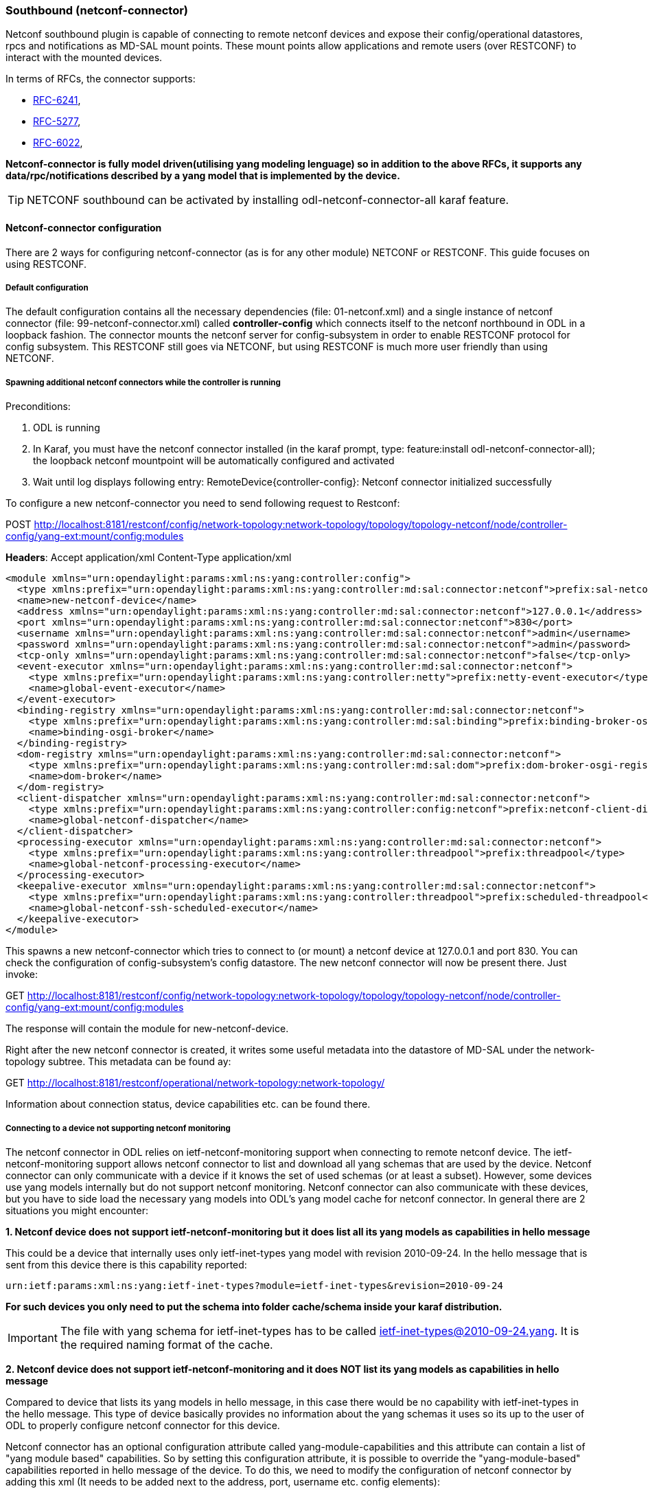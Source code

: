 === Southbound (netconf-connector)
Netconf southbound plugin is capable of connecting to remote netconf
devices and expose their config/operational datastores, rpcs and
notifications as MD-SAL mount points. These mount points allow
applications and remote users (over RESTCONF) to interact with the
mounted devices.

In terms of RFCs, the connector supports:

* http://tools.ietf.org/html/rfc6241[RFC-6241],
* https://tools.ietf.org/html/rfc5277[RFC-5277],
* https://tools.ietf.org/html/rfc6022[RFC-6022],

*Netconf-connector is fully model driven(utilising yang modeling lenguage) so in addition to
the above RFCs, it supports any data/rpc/notifications described by a
yang model that is implemented by the device.*

TIP: NETCONF southbound can be activated by installing
+odl-netconf-connector-all+ karaf feature.

==== Netconf-connector configuration
There are 2 ways for configuring netconf-connector (as is for any
other module) NETCONF or RESTCONF. This guide focuses on using RESTCONF.

===== Default configuration
The default configuration contains all the necessary dependencies
(file: 01-netconf.xml) and a single instance of netconf connector
(file: 99-netconf-connector.xml) called *controller-config* which
connects itself to the netconf northbound in ODL in a loopback
fashion. The connector mounts the netconf server for config-subsystem
in order to enable RESTCONF protocol for config subsystem. This
RESTCONF still goes via NETCONF, but using RESTCONF is much more user
friendly than using NETCONF.

===== Spawning additional netconf connectors while the controller is running
Preconditions:

. ODL is running
. In Karaf, you must have the netconf connector installed (in the
  karaf prompt, type: feature:install odl-netconf-connector-all); the
  loopback netconf mountpoint will be automatically configured and
  activated
. Wait until log displays following entry:
  RemoteDevice{controller-config}: Netconf connector initialized
  successfully

To configure a new netconf-connector you need to send following
request to Restconf:

POST http://localhost:8181/restconf/config/network-topology:network-topology/topology/topology-netconf/node/controller-config/yang-ext:mount/config:modules

*Headers*:
Accept application/xml
Content-Type application/xml

----
<module xmlns="urn:opendaylight:params:xml:ns:yang:controller:config">
  <type xmlns:prefix="urn:opendaylight:params:xml:ns:yang:controller:md:sal:connector:netconf">prefix:sal-netconf-connector</type>
  <name>new-netconf-device</name>
  <address xmlns="urn:opendaylight:params:xml:ns:yang:controller:md:sal:connector:netconf">127.0.0.1</address>
  <port xmlns="urn:opendaylight:params:xml:ns:yang:controller:md:sal:connector:netconf">830</port>
  <username xmlns="urn:opendaylight:params:xml:ns:yang:controller:md:sal:connector:netconf">admin</username>
  <password xmlns="urn:opendaylight:params:xml:ns:yang:controller:md:sal:connector:netconf">admin</password>
  <tcp-only xmlns="urn:opendaylight:params:xml:ns:yang:controller:md:sal:connector:netconf">false</tcp-only>
  <event-executor xmlns="urn:opendaylight:params:xml:ns:yang:controller:md:sal:connector:netconf">
    <type xmlns:prefix="urn:opendaylight:params:xml:ns:yang:controller:netty">prefix:netty-event-executor</type>
    <name>global-event-executor</name>
  </event-executor>
  <binding-registry xmlns="urn:opendaylight:params:xml:ns:yang:controller:md:sal:connector:netconf">
    <type xmlns:prefix="urn:opendaylight:params:xml:ns:yang:controller:md:sal:binding">prefix:binding-broker-osgi-registry</type>
    <name>binding-osgi-broker</name>
  </binding-registry>
  <dom-registry xmlns="urn:opendaylight:params:xml:ns:yang:controller:md:sal:connector:netconf">
    <type xmlns:prefix="urn:opendaylight:params:xml:ns:yang:controller:md:sal:dom">prefix:dom-broker-osgi-registry</type>
    <name>dom-broker</name>
  </dom-registry>
  <client-dispatcher xmlns="urn:opendaylight:params:xml:ns:yang:controller:md:sal:connector:netconf">
    <type xmlns:prefix="urn:opendaylight:params:xml:ns:yang:controller:config:netconf">prefix:netconf-client-dispatcher</type>
    <name>global-netconf-dispatcher</name>
  </client-dispatcher>
  <processing-executor xmlns="urn:opendaylight:params:xml:ns:yang:controller:md:sal:connector:netconf">
    <type xmlns:prefix="urn:opendaylight:params:xml:ns:yang:controller:threadpool">prefix:threadpool</type>
    <name>global-netconf-processing-executor</name>
  </processing-executor>
  <keepalive-executor xmlns="urn:opendaylight:params:xml:ns:yang:controller:md:sal:connector:netconf">
    <type xmlns:prefix="urn:opendaylight:params:xml:ns:yang:controller:threadpool">prefix:scheduled-threadpool</type>
    <name>global-netconf-ssh-scheduled-executor</name>
  </keepalive-executor>
</module>
----

This spawns a new netconf-connector which tries to
connect to (or mount) a netconf device at 127.0.0.1 and port 830. You
can check the configuration of config-subsystem's config datastore.
The new netconf connector will now be present there. Just invoke:

GET http://localhost:8181/restconf/config/network-topology:network-topology/topology/topology-netconf/node/controller-config/yang-ext:mount/config:modules

The response will contain the module for new-netconf-device.

Right after the new netconf connector is created, it writes some
useful metadata into the datastore of MD-SAL under the network-topology
subtree. This metadata can be found ay:

GET http://localhost:8181/restconf/operational/network-topology:network-topology/

Information about connection status, device capabilities etc. can be
found there.

===== Connecting to a device not supporting netconf monitoring
The netconf connector in ODL relies on ietf-netconf-monitoring support
when connecting to remote netconf device. The ietf-netconf-monitoring
support allows netconf connector to list and download all yang schemas
that are used by the device. Netconf connector can only communicate
with a device if it knows the set of used schemas (or at least a
subset). However, some devices use yang models internally but do not
support netconf monitoring. Netconf connector can also communicate
with these devices, but you have to side load the necessary yang
models into ODL's yang model cache for netconf connector. In general
there are 2 situations you might encounter:

*1. Netconf device does not support ietf-netconf-monitoring but it
   does list all its yang models as capabilities in hello message*

This could be a device that internally uses only ietf-inet-types
yang model with revision 2010-09-24. In the hello message that is sent
from this device there is this capability reported:

----
urn:ietf:params:xml:ns:yang:ietf-inet-types?module=ietf-inet-types&revision=2010-09-24
----

*For such devices you only need to put the schema into folder
cache/schema inside your karaf distribution.*

IMPORTANT: The file with yang schema for ietf-inet-types has to be
called ietf-inet-types@2010-09-24.yang. It is the required naming format
of the cache.

*2. Netconf device does not support ietf-netconf-monitoring and it
   does NOT list its yang models as capabilities in hello message*

Compared to device that lists its yang models in hello message, in
this case there would be no capability with ietf-inet-types in the
hello message. This type of device basically provides no information
about the yang schemas it uses so its up to the user of ODL to
properly configure netconf connector for this device.

Netconf connector has an optional configuration attribute called
yang-module-capabilities and this attribute can contain a list of
"yang module based" capabilities. So by setting this configuration
attribute, it is possible to override the "yang-module-based"
capabilities reported in hello message of the device. To do this, we
need to modify the configuration of netconf connector by adding this
xml (It needs to be added next to the address, port, username etc.
config elements):

----
<yang-module-capabilities xmlns="urn:opendaylight:params:xml:ns:yang:controller:md:sal:connector:netconf">
  <capability xmlns="urn:opendaylight:params:xml:ns:yang:controller:md:sal:connector:netconf">
    urn:ietf:params:xml:ns:yang:ietf-inet-types?module=ietf-inet-types&amp;revision=2010-09-24
  </capability>
</yang-module-capabilities>
----

*Remember to also put the yang schemas into the cache folder.*

NOTE: For putting multiple capabilities, you just need to replicate
the capability xml element inside yang-module-capability element.
Capability element is modeled as a leaf-list.
With this configuration, we would make the remote device report usage
of ietf-inet-types in the eyes of netconf connector.

===== Reconfiguring Netconf Connector While the Controller is Running
It is possible to change the configuration of a running module while
the whole controller is running. This example will continue where the last left off and
will change the configuration for the brand new netconf connector
after it was spawned. Using one restconf request, we will change both
username and password for the netconf connector.

To update an existing netconf-connector you need to send following
request to Restconf:

PUT
http://localhost:8181/restconf/config/network-topology:network-topology/topology/topology-netconf/node/controller-config/yang-ext:mount/config:modules/module/odl-sal-netconf-connector-cfg:sal-netconf-connector/new-netconf-device

----
<module xmlns="urn:opendaylight:params:xml:ns:yang:controller:config">
  <type xmlns:prefix="urn:opendaylight:params:xml:ns:yang:controller:md:sal:connector:netconf">prefix:sal-netconf-connector</type>
  <name>new-netconf-device</name>
  <username xmlns="urn:opendaylight:params:xml:ns:yang:controller:md:sal:connector:netconf">bob</username>
  <password xmlns="urn:opendaylight:params:xml:ns:yang:controller:md:sal:connector:netconf">passwd</password>
  <tcp-only xmlns="urn:opendaylight:params:xml:ns:yang:controller:md:sal:connector:netconf">false</tcp-only>
  <event-executor xmlns="urn:opendaylight:params:xml:ns:yang:controller:md:sal:connector:netconf">
    <type xmlns:prefix="urn:opendaylight:params:xml:ns:yang:controller:netty">prefix:netty-event-executor</type>
    <name>global-event-executor</name>
  </event-executor>
  <binding-registry xmlns="urn:opendaylight:params:xml:ns:yang:controller:md:sal:connector:netconf">
    <type xmlns:prefix="urn:opendaylight:params:xml:ns:yang:controller:md:sal:binding">prefix:binding-broker-osgi-registry</type>
    <name>binding-osgi-broker</name>
  </binding-registry>
  <dom-registry xmlns="urn:opendaylight:params:xml:ns:yang:controller:md:sal:connector:netconf">
    <type xmlns:prefix="urn:opendaylight:params:xml:ns:yang:controller:md:sal:dom">prefix:dom-broker-osgi-registry</type>
    <name>dom-broker</name>
  </dom-registry>
  <client-dispatcher xmlns="urn:opendaylight:params:xml:ns:yang:controller:md:sal:connector:netconf">
    <type xmlns:prefix="urn:opendaylight:params:xml:ns:yang:controller:config:netconf">prefix:netconf-client-dispatcher</type>
    <name>global-netconf-dispatcher</name>
  </client-dispatcher>
  <processing-executor xmlns="urn:opendaylight:params:xml:ns:yang:controller:md:sal:connector:netconf">
    <type xmlns:prefix="urn:opendaylight:params:xml:ns:yang:controller:threadpool">prefix:threadpool</type>
    <name>global-netconf-processing-executor</name>
  </processing-executor>
  <keepalive-executor xmlns="urn:opendaylight:params:xml:ns:yang:controller:md:sal:connector:netconf">
    <type xmlns:prefix="urn:opendaylight:params:xml:ns:yang:controller:threadpool">prefix:scheduled-threadpool</type>
    <name>global-netconf-ssh-scheduled-executor</name>
  </keepalive-executor>
</module>
----

Since a PUT is a replace operation, the whole configuration must be
specified along with the new values for username and password. This
should result in a 2xx response and the instance of netconf-connector
called new-netconf-device will be reconfigured to use username bob and
password passwd. New configuration can be verified by executing:

GET http://localhost:8181/restconf/config/network-topology:network-topology/topology/topology-netconf/node/controller-config/yang-ext:mount/config:modules/module/odl-sal-netconf-connector-cfg:sal-netconf-connector/new-netconf-device

With new configuration, the old connection will be closed and a new
one established.

===== Destroying Netconf Connector While the Controller is Running
Using RESTCONF one can also destroy an instance of a module. In case
of netconf connector, the module will be destroyed, netconf connection
dropped and all resources will be cleaned. To do this, simply issue a
request to following URL:

DELETE http://localhost:8181/restconf/config/network-topology:network-topology/topology/topology-netconf/node/controller-config/yang-ext:mount/config:modules/module/odl-sal-netconf-connector-cfg:sal-netconf-connector/new-netconf-device

The last element of the URL is the name of the instance and its
predecessor is the type of that module (In our case the type is
*sal-netconf-connector* and name *new-netconf-device*). The type and name
are actually the keys of the module list.

==== Netconf-connector utilisation
Once the connector is up and running, users can utilize the new Mount
point instance. By using RESTCONF or from their application code. This
chapter deals with using RESTCONF and more information for app
developers can be found in the developers guide or in the official
tutorial application *ncmount* that can be found in the coretutorials project:

* https://github.com/opendaylight/coretutorials/tree/stable/lithium/ncmount

===== Reading data from the device
Just invoke (no body needed):

GET http://localhost:8080/restconf/operational/network-topology:network-topology/topology/topology-netconf/node/new-netconf-device/yang-ext:mount/

This will return the entire content of operation datastore from the
device. To view just the config datastore, change *operational* in
this URL to *config*.

===== Writing config data to the device
In general, you cannot simply write any data you want to the device.
The data have to conform to the yang models implemented by the device.
In this example we are adding a new interface-configuration to the
mounted device (assuming the device supports Cisco-IOS-XR-ifmgr-cfg
yang model). In fact this request comes from the tutorial dedicated to
the *ncmount* tutorial app.

POST
http://localhost:8181/restconf/config/network-topology:network-topology/topology/topology-netconf/node/new-netconf-device/yang-ext:mount/Cisco-IOS-XR-ifmgr-cfg:interface-configurations

----
<interface-configuration xmlns="http://cisco.com/ns/yang/Cisco-IOS-XR-ifmgr-cfg">
    <active>act</active>
    <interface-name>mpls</interface-name>
    <description>Interface description</description>
    <bandwidth>32</bandwidth>
    <link-status></link-status>
</interface-configuration>
----

Should return 200 response code with no body.

TIP: This call is transformed into a couple of netconf rpcs. Resulting
netconf rpcs that go directly to the device can be found in the ODL
logs after invoking +log:set TRACE
org.opendaylight.controller.sal.connect.netconf+ in the karaf shell.
Seeing the netconf rpcs might help with debugging.

This request is very similar to the one where we spawned a new netconf
device. That's because we used the loopback netconf connector to write
config data into config-subsystem datastore and config-subsystem
picked it up from there.

===== Invoking custom RPC
Devices can implement any additional RPC and as long as it provides
yang models for it, it can be invoked from ODL. Following example shows how
to invoke the get-schema RPC (get-schema is quite common among netconf
devices). Invoke:

POST
http://localhost:8181/restconf/operations/network-topology:network-topology/topology/topology-netconf/node/new-netconf-device/yang-ext:mount/ietf-netconf-monitoring:get-schema

----
<input xmlns="urn:ietf:params:xml:ns:yang:ietf-netconf-monitoring">
  <identifier>ietf-yang-types</identifier>
  <version>2013-07-15</version>
</input>
----

This call should fetch the source for ietf-yang-types yang model from
the mounted device.

==== Netconf-connector + Netopeer
https://github.com/cesnet/netopeer[Netopeer] (an open-source netconf server) can be used for
testing/exploring netconf southbound in ODL.

===== Netopeer installation
https://www.docker.com/[Docker] container with netopeer will be used
in this guid. To install docker and start the
https://index.docker.io/u/dockeruser/netopeer/[netopeer image] perform
following steps:

. Install docker http://docs.docker.com/linux/step_one/
. Start the netopeer image:
+
----
docker run -rm -t -p 1831:830 dockeruser/netopeer
----
. Verify netopeer is running by invoking (netopeer should send its
  hello message right away:
+
----
ssh root@localhost -p 1831 -s netconf
(password root)
----

===== Mounting netopeer netconf server
Preconditions:

* ODL is started with features +odl-restconf-all+ and
  +odl-netconf-connector-all+.
* Netopeer is up and running in docker

Now just follow the chapter:
<<_spawning_additional_netconf_connectors_while_the_controller_is_running, Spawning netconf connector>>. In the payload change the:

* name to e.g. netopeer
* usernam/password to your system credentials
* ip to localhost
* port to 1831.

After netopeer is mounted successfully, its configuration can be read
using RESTCONF by invoking:

GET
http://localhost:8181/restconf/config/network-topology:network-topology/topology/topology-netconf/node/netopeer/yang-ext:mount/
